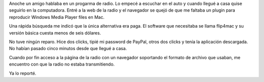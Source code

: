 .. title: Comprar software por impulso
.. slug: comprar-software-por-impulso
.. date: 2015-09-15 08:11:17 UTC-03:00
.. tags: radio, flip4mac 
.. category: 
.. link: 
.. description: 
.. type: text

Anoche un amigo hablaba en un progarma de radio. Lo empecé a escuchar en el auto y cuando
llegué a casa quise seguirlo en la computadora. Entré a la web de la radio y el navegador
se quejó de que me faltaba un plugin para reproducir Windows Media Player files en Mac.

Una rápida búsqueda me indicó que la única alternativa era paga. El software que necesitaba
se llama flip4mac y su versión básica cuesta menos de seis dólares.

No tuve ningún reparo. Hice dos clicks, tipié mi password de PayPal, otros dos clicks y
tenía la aplicación descargada. No habían pasado cinco minutos desde que llegué a casa.

Cuando por fin acceso a la página de la radio con un navegador soportando el formato de
archivo que usaban, me encuentro con que la radio no estaba transmitiendo.

Ya lo reporté.
